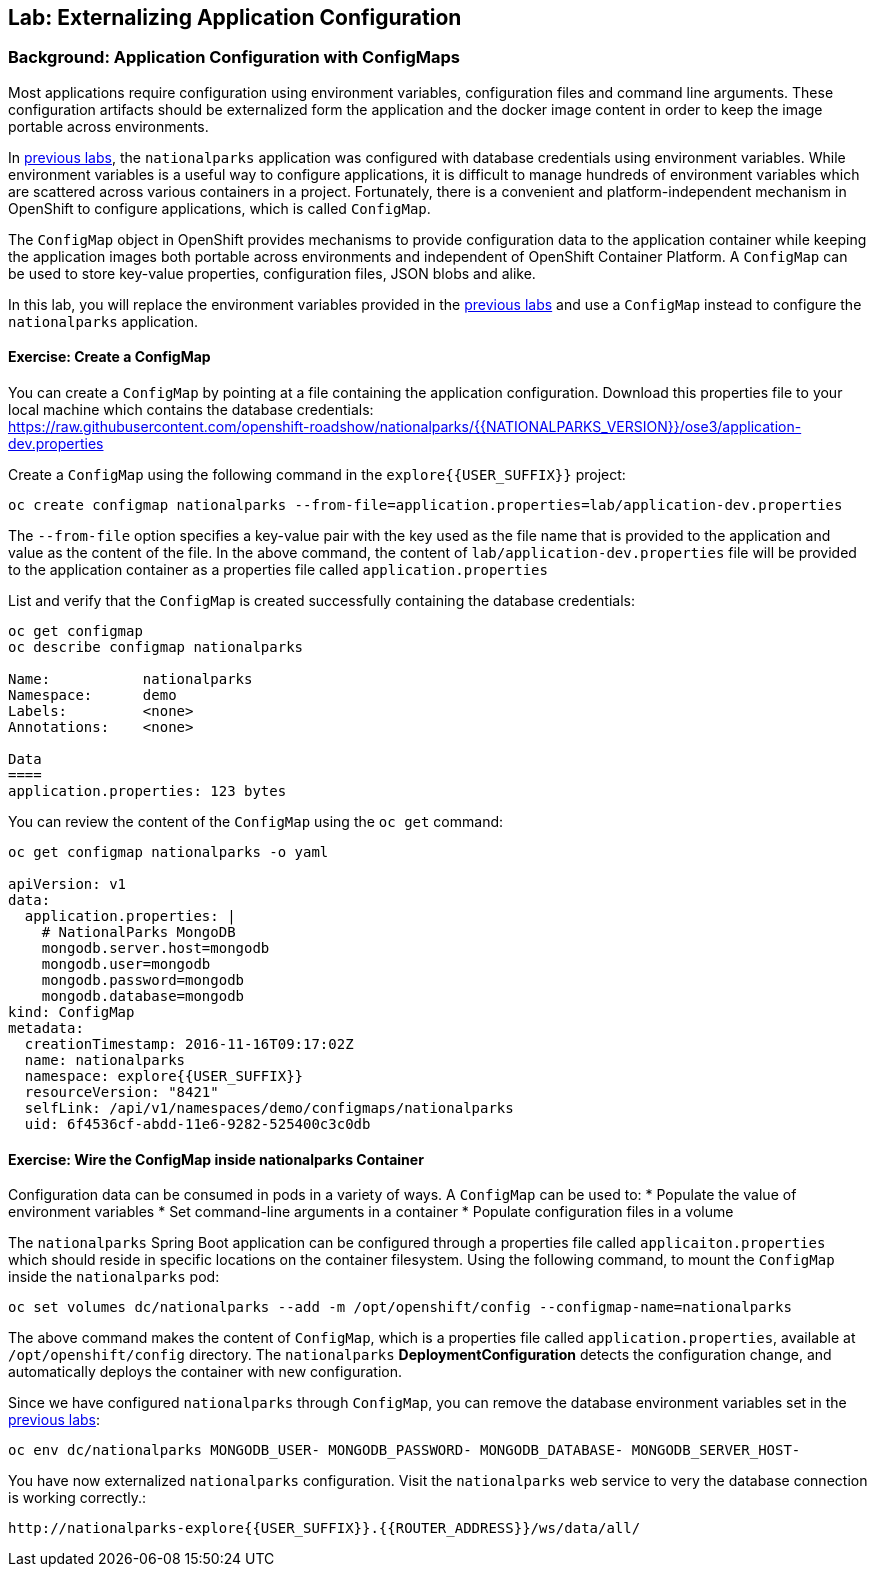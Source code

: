## Lab: Externalizing Application Configuration

### Background: Application Configuration with ConfigMaps

Most applications require configuration using environment variables, configuration files and command line arguments. These configuration artifacts should be externalized form the application and the docker image content in order to keep the image portable across environments.

In link:databases[previous labs], the `nationalparks` application was configured with database credentials using environment variables. While environment variables is a useful way to configure applications, it is difficult to manage hundreds of environment variables which are scattered across various containers in a project. Fortunately, there is a convenient and platform-independent mechanism in OpenShift to configure applications, which is called `ConfigMap`.

The `ConfigMap` object in OpenShift provides mechanisms to provide configuration data to the application container while keeping the application images both portable across environments and independent of OpenShift Container Platform. A `ConfigMap` can be used to store key-value properties, configuration files, JSON blobs and alike.

In this lab, you will replace the environment variables provided in the link:databases[previous labs] and use a `ConfigMap` instead to configure the `nationalparks` application.

#### Exercise: Create a ConfigMap

You can create a `ConfigMap` by pointing at a file containing the application configuration. Download this properties file to your local machine which contains the database credentials: +
https://raw.githubusercontent.com/openshift-roadshow/nationalparks/{{NATIONALPARKS_VERSION}}/ose3/application-dev.properties

Create a `ConfigMap` using the following command in the `explore{{USER_SUFFIX}}` project:
[source]
----
oc create configmap nationalparks --from-file=application.properties=lab/application-dev.properties
----

The `--from-file` option specifies a key-value pair with the key used as the file name that is provided to the application and value as the content of the file. In the above command, the content of `lab/application-dev.properties` file will be provided to the application container as a properties file called `application.properties`

List and verify that the `ConfigMap` is created successfully containing the database credentials:

[source]
----
oc get configmap
oc describe configmap nationalparks

Name:		nationalparks
Namespace:	demo
Labels:		<none>
Annotations:	<none>

Data
====
application.properties:	123 bytes
----


You can review the content of the `ConfigMap` using the `oc get` command:

[source]
----
oc get configmap nationalparks -o yaml

apiVersion: v1
data:
  application.properties: |
    # NationalParks MongoDB
    mongodb.server.host=mongodb
    mongodb.user=mongodb
    mongodb.password=mongodb
    mongodb.database=mongodb
kind: ConfigMap
metadata:
  creationTimestamp: 2016-11-16T09:17:02Z
  name: nationalparks
  namespace: explore{{USER_SUFFIX}}
  resourceVersion: "8421"
  selfLink: /api/v1/namespaces/demo/configmaps/nationalparks
  uid: 6f4536cf-abdd-11e6-9282-525400c3c0db
----

#### Exercise: Wire the ConfigMap inside nationalparks Container

Configuration data can be consumed in pods in a variety of ways. A `ConfigMap`
can be used to:
* Populate the value of environment variables
* Set command-line arguments in a container
* Populate configuration files in a volume

The `nationalparks` Spring Boot application can be configured through a
properties file called `applicaiton.properties` which should reside in specific
locations on the container filesystem. Using the following command, to mount the
`ConfigMap` inside the `nationalparks` pod:

[source]
----
oc set volumes dc/nationalparks --add -m /opt/openshift/config --configmap-name=nationalparks
----

The above command makes the content of `ConfigMap`, which is a properties file
called `application.properties`, available at `/opt/openshift/config` directory. The
`nationalparks` *DeploymentConfiguration* detects the configuration change,
and automatically deploys the container with new configuration.

Since we have configured `nationalparks` through `ConfigMap`, you can remove the
database environment variables set in the link:databases[previous labs]:

[source]
----
oc env dc/nationalparks MONGODB_USER- MONGODB_PASSWORD- MONGODB_DATABASE- MONGODB_SERVER_HOST-
----

You have now externalized `nationalparks` configuration. Visit the `nationalparks` web
service to very the database connection is working correctly.:

[source]
----
http://nationalparks-explore{{USER_SUFFIX}}.{{ROUTER_ADDRESS}}/ws/data/all/
----
